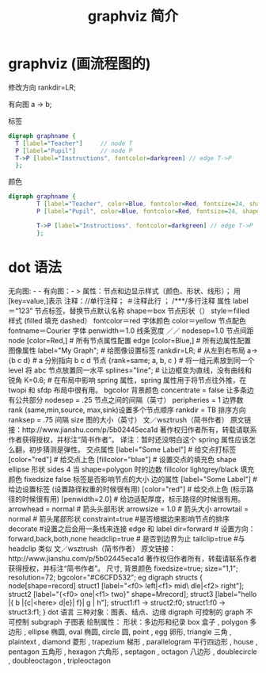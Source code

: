 #+TITLE: graphviz 简介
#+DESCRIPTION: graphviz 简介
#+TAGS: 
#+CATEGORIES: 软件使用

* graphviz  (画流程图的)
修改方向  rankdir=LR; 

有向图   a -> b;

标签
#+begin_src dot
  digraph graphname {
    T [label="Teacher"]     // node T
    P [label="Pupil"]       // node P
    T->P [label="Instructions", fontcolor=darkgreen] // edge T->P
    };
#+end_src

颜色
#+begin_src dot
  digraph graphname {
          T [label="Teacher", color=Blue, fontcolor=Red, fontsize=24, shape=box]   // node T
          P [label="Pupil", color=Blue, fontcolor=Red, fontsize=24, shape=box]     // node P

          T->P [label="Instructions", fontcolor=darkgreen] // edge T->P
          };
#+end_src

* dot 语法
无向图:  - -
有向图：- >
属性：节点和边显示样式（颜色、形状、线形）； 用[key=value,]表示
注释：//单行注释；    ＃注释此行 ；     /***/多行注释
属性
label＝“123”         节点标签，替换节点默认名称
shape＝box           节点形状（）
style＝filled            样式 (filled 填充 dashed）
fontcolor＝red           字体颜色
color＝yellow            节点配色
fontname＝Courier        字体
penwidth＝1.0                线条宽度
／／
nodesep=1.0     节点间距
node [color=Red,]           # 所有节点属性配置
edge [color=Blue,]          # 所有边属性配置
图像属性
label="My Graph";           # 给图像设置标签
rankdir=LR;                     # 从左到右布局
a->{b c d}                      #  a 分别指向 b c d 节点
{rank=same; a, b, c }       # 将一组元素放到同一个 level 将 abc 节点放置同一水平
splines="line";                 # 让边框变为直线，没有曲线和锐角
K=0.6;                          # 在布局中影响 spring 属性，spring 属性用于将节点往外推，在 twopi 和 sfdp 布局中很有用。
bgcolor                 背景颜色
concentrate = false         让多条边有公共部分
nodesep = .25           节点之间的间隔（英寸）
peripheries = 1             边界数
rank                    (same,min,source, max,sink)设置多个节点顺序
rankdir = TB            排序方向
ranksep = .75           间隔
size                    图的大小（英寸）
文／wsztrush（简书作者）
原文链接：http://www.jianshu.com/p/5b02445eca1d
著作权归作者所有，转载请联系作者获得授权，并标注“简书作者”。
译注：暂时还没明白这个 spring 属性应该怎么翻，初步猜测是弹性。
交点属性
[label="Some Label"]        # 给交点打标签
[color="red"]                   # 给交点上色
[fillcolor="blue"]              # 设置交点的填充色
shape   ellipse 形状
sides   4   当 shape=polygon 时的边数
fillcolor   lightgrey/black 填充颜色
fixedsize   false   标签是否影响节点的大小
边的属性
[label="Some Label"]        # 给边设置标签 (设置路径权重的时候很有用)
[color="red"]                   # 给交点上色 (标示路径的时候很有用)
[penwidth=2.0]                  # 给边适配厚度，标示路径的时候很有用。
arrowhead = normal      # 箭头头部形状
arrowsize   = 1.0           # 箭头大小
arrowtail = normal      # 箭头尾部形状
constraint=true         #是否根据边来影响节点的排序
decorate                #设置之后会用一条线来连接 edge 和 label
dir=forward         # 设置方向：forward,back,both,none
headclip=true           # 是否到边界为止
tailclip=true           #与 headclip 类似
文／wsztrush（简书作者）
原文链接：http://www.jianshu.com/p/5b02445eca1d
著作权归作者所有，转载请联系作者获得授权，并标注“简书作者”。
尺寸, 背景颜色
fixedsize=true;
size="1,1";
resolution=72;
bgcolor="#C6CFD532";
eg
digraph structs {
node[shape=record]
struct1 [label="<f0> left|<f1> mid\ dle|<f2> right"];
struct2 [label="{<f0> one|<f1> two\n\n\n}" shape=Mrecord];
struct3 [label="hello\nworld |{ b |{c|<here> d|e}| f}| g | h"];
struct1:f1 -> struct2:f0;
struct1:f0 -> struct3:f1;
}
dot 语言 三种对象：图表、结点、边缘
digraph     可控制的
graph       不可控制
subgraph        子图表
绘制属性：
形状：多边形和纪录
box 盒子 ,
polygon 多边形 ,
ellipse 椭圆,
oval 椭圆,
circle 圆,
point ,
egg 卵形,
triangle 三角 ,
plaintext ,
diamond 菱形 ,
trapezium 梯形 ,
parallelogram 平行四边形 ,
house ,
pentagon 五角形 ,
hexagon 六角形 ,
septagon ,
octagon 八边形 ,
doublecircle ,
doubleoctagon ,
tripleoctagon
